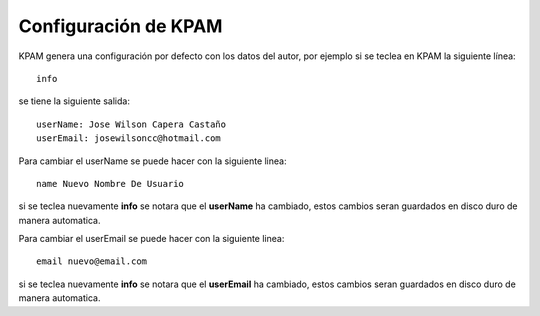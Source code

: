 #####################
Configuración de KPAM
#####################

KPAM genera una configuración por defecto con los datos del
autor, por ejemplo si se teclea en KPAM la siguiente línea::

  info

se tiene la siguiente salida::

  userName: Jose Wilson Capera Castaño
  userEmail: josewilsoncc@hotmail.com

Para cambiar el userName se puede hacer con la siguiente linea::

  name Nuevo Nombre De Usuario

si se teclea nuevamente **info** se notara que el **userName** ha
cambiado, estos cambios seran guardados en disco duro de manera
automatica.

Para cambiar el userEmail se puede hacer con la siguiente linea::

  email nuevo@email.com

si se teclea nuevamente **info** se notara que el **userEmail** ha
cambiado, estos cambios seran guardados en disco duro de manera
automatica.